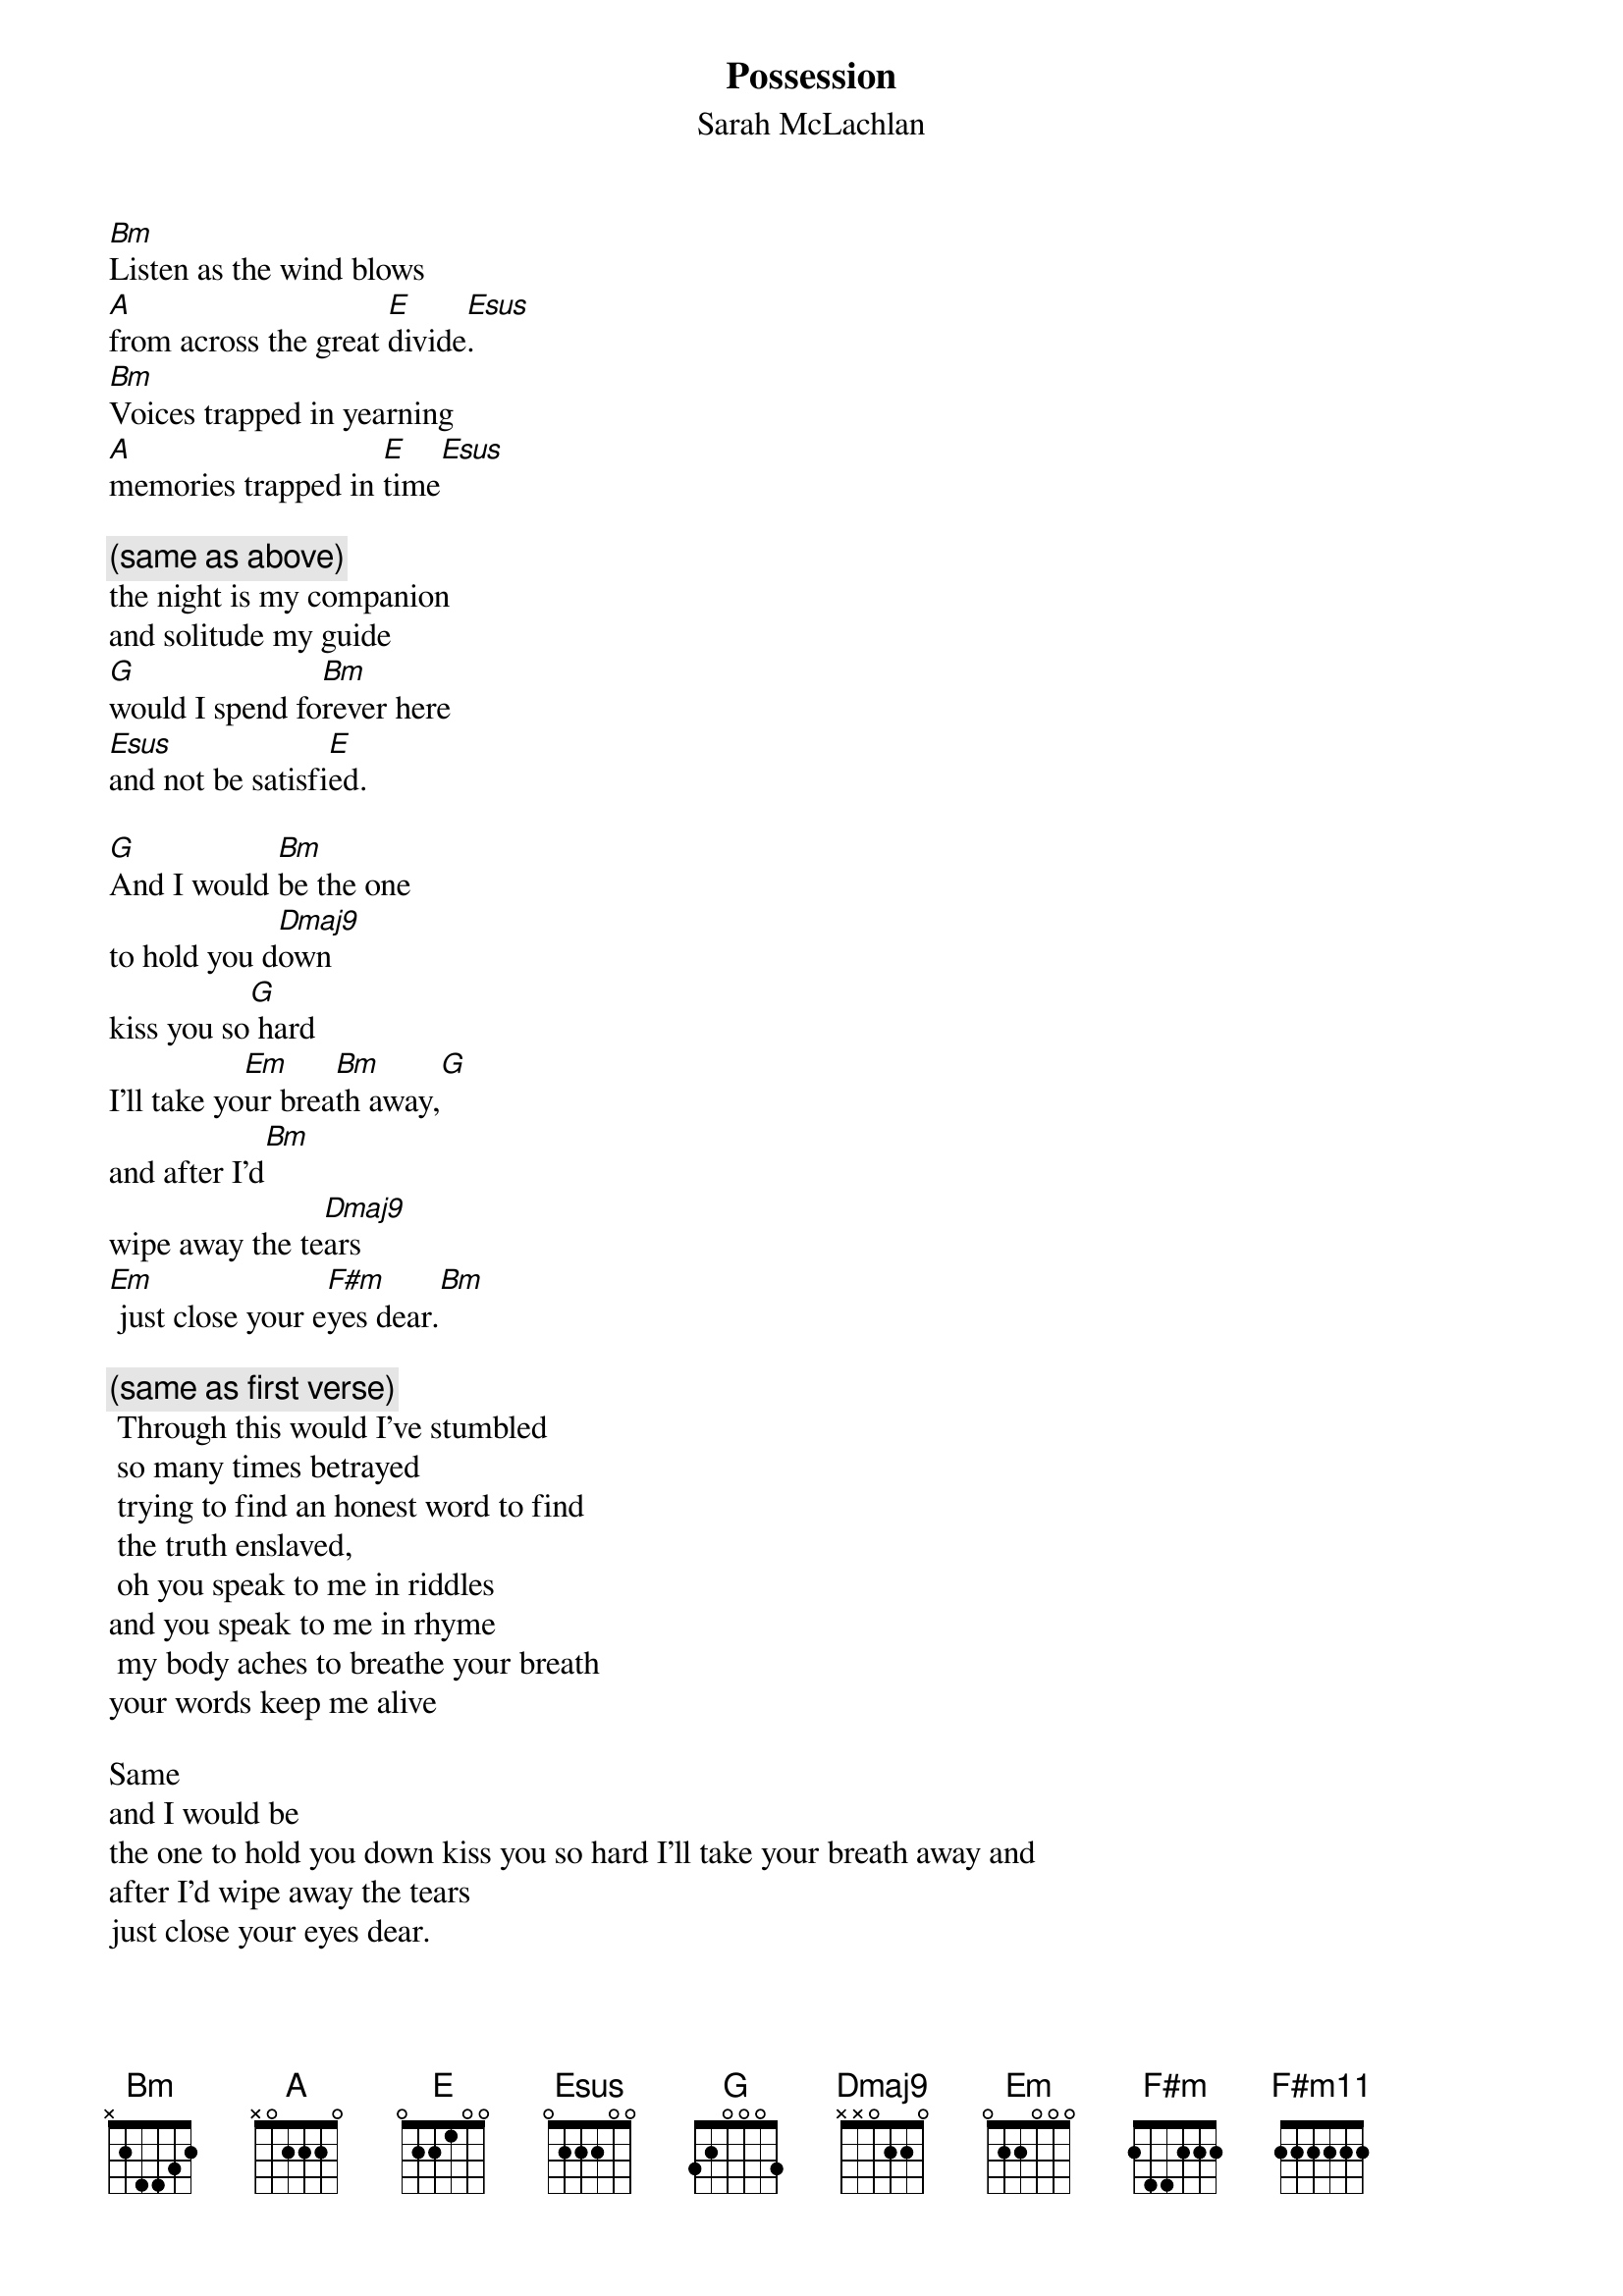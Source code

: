 # From: Lee Eugene T <et-lee@ux4.cso.uiuc.edu>
{t:Possession}
{st:Sarah McLachlan}
{define F#m11 base-fret 1 frets  2 2 2 2 2 2}
{define Dmaj9 base-fret 1 frets x x 0 2 2 0}

[Bm]Listen as the wind blows
[A]from across the great [E]divide[Esus].
[Bm]Voices trapped in yearning
[A]memories trapped in [E]time[Esus]

{c:(same as above)}
the night is my companion
and solitude my guide 
[G]would I spend fo[Bm]rever here
[Esus]and not be satisfi[E]ed.

[G]And I would [Bm]be the one
to hold you d[Dmaj9]own
kiss you so[G] hard
I'll take yo[Em]ur brea[Bm]th away,[G]
and after I'd[Bm]
wipe away the te[Dmaj9]ars
[Em] just close your e[F#m]yes dear.[Bm]

{c:(same as first verse)}
 Through this would I've stumbled
 so many times betrayed
 trying to find an honest word to find
 the truth enslaved,
 oh you speak to me in riddles 
and you speak to me in rhyme
 my body aches to breathe your breath 
your words keep me alive

Same 
and I would be
the one to hold you down kiss you so hard I'll take your breath away and 
after I'd wipe away the tears
just close your eyes dear. 

{c:(same as 1st verse)}
Into this night I wander 
it's morning that I dread 
another day of knowing of
the path I fear to tread
 on into the sea of waking dreams 
I follow without pride
[G]nothing stands between u[Bm]s here
 and I won't be den[E]ied.

 And I would be the 
one to hold you down kiss you so hard I'll take your
breath away and after I'd wipe away the tears just close your [F#m11]eyes...
